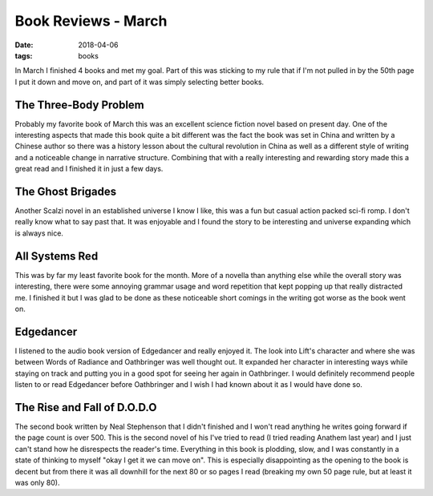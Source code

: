 Book Reviews - March
=======================
:date: 2018-04-06
:tags: books

In March I finished 4 books and met my goal. Part of this was sticking to my
rule that if I'm not pulled in by the 50th page I put it down and move on,
and part of it was simply selecting better books.

The Three-Body Problem
----------------------

Probably my favorite book of March this was an excellent science fiction
novel based on present day. One of the interesting aspects that made this
book quite a bit different was the fact the book was set in China and written
by a Chinese author so there was a history lesson about the cultural
revolution in China as well as a different style of writing and a noticeable
change in narrative structure. Combining that with a really interesting and
rewarding story made this a great read and I finished it in just a few days.

The Ghost Brigades
------------------

Another Scalzi novel in an established universe I know I like, this was a
fun but casual action packed sci-fi romp. I don't really know what to say
past that. It was enjoyable and I found the story to be interesting and
universe expanding which is always nice.


All Systems Red
---------------

This was by far my least favorite book for the month. More of a novella than
anything else while the overall story was interesting, there were some
annoying grammar usage and word repetition that kept popping up that really
distracted me. I finished it but I was glad to be done as these noticeable
short comings in the writing got worse as the book went on.

Edgedancer
---------------

I listened to the audio book version of Edgedancer and really enjoyed it. The
look into Lift's character and where she was between Words of Radiance and
Oathbringer was well thought out. It expanded her character in interesting
ways while staying on track and putting you in a good spot for seeing her
again in Oathbringer. I would definitely recommend people listen to or read
Edgedancer before Oathbringer and I wish I had known about it as I would have
done so.

The Rise and Fall of D.O.D.O
----------------------------

The second book written by Neal Stephenson that I didn't finished and I won't
read anything he writes going forward if the page count is over 500. This is
the second novel of his I've tried to read (I tried reading Anathem last year)
and I just can't stand how he disrespects the reader's time. Everything in
this book is plodding, slow, and I was constantly in a state of thinking to
myself "okay I get it we can move on". This is especially disappointing as the
opening to the book is decent but from there it was all downhill for the next
80 or so pages I read (breaking my own 50 page rule, but at least it was only
80).
